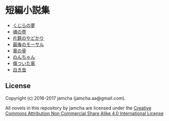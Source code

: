 #+OPTIONS: toc:nil
#+OPTIONS: \n:t

* 短編小説集
  - [[https://github.com/jamcha-aa/ShortShort/blob/master/articles/WhaleDreams.md][くじらの夢]]
  - [[https://github.com/jamcha-aa/ShortShort/blob/master/articles/HeroesCoffin.md][魂の壺]]
  - [[https://github.com/jamcha-aa/ShortShort/blob/master/articles/Hermitcrab.md][片鋏のやどかり]]
  - [[https://github.com/jamcha-aa/ShortShort/blob/master/articles/LastMorthal.md][最後のモーサル]]
  - [[https://github.com/jamcha-aa/ShortShort/blob/master/articles/Dragonbone.md][竜の骨]]
  - [[https://github.com/jamcha-aa/ShortShort/blob/master/articles/Nonchan.md][のんちゃん]]
  - [[https://github.com/jamcha-aa/ShortShort/blob/master/articles/InjuredDragon.md][傷ついた竜]]
  - [[https://github.com/jamcha-aa/ShortShort/blob/master/articles/WhiteWorm.md][白き虫]]

** License
Copyright (c) 2016-2017 jamcha (jamcha.aa@gmail.com).

All novels in this repository by jamcha are licensed under the [[http://creativecommons.org/licenses/by-nc-sa/4.0/deed][Creative Commons Attribution Non Commercial Share Alike 4.0 International License]]

[[http://creativecommons.org/licenses/by-nc-sa/4.0/deed][file:http://i.creativecommons.org/l/by-nc-sa/4.0/88x31.png]]
